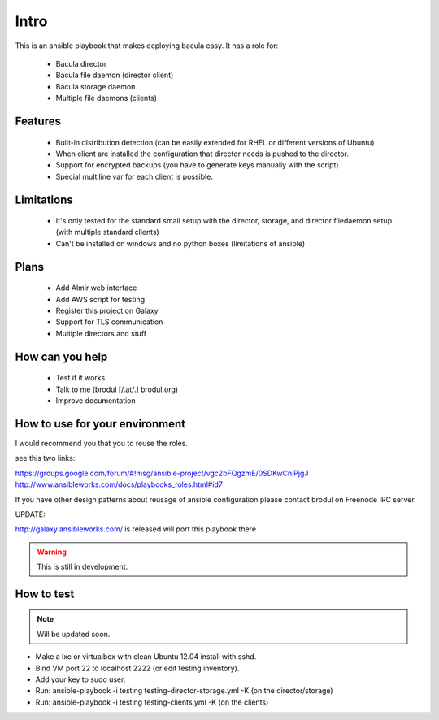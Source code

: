 Intro
+++++


This is an ansible playbook that makes deploying bacula easy. It has a role
for:

  - Bacula director
  - Bacula file daemon (director client)
  - Bacula storage daemon
  - Multiple file daemons (clients)


Features
--------

  - Built-in distribution detection (can be easily extended for RHEL or
    different versions of Ubuntu)
  - When client are installed the configuration that director needs is pushed
    to the director.
  - Support for encrypted backups (you have to generate keys manually with the
    script)
  - Special multiline var for each client is possible.


Limitations
-----------


  - It's only tested for the standard small setup with the director, storage,
    and director filedaemon setup. (with multiple standard clients)
  - Can't be installed on windows and no python boxes (limitations of ansible)
  

Plans
-----

  - Add Almir web interface
  - Add AWS script for testing
  - Register this project on Galaxy
  - Support for TLS communication
  - Multiple directors and stuff

How can you help
----------------

  - Test if it works
  - Talk to me (brodul [/.at/.] brodul.org)
  - Improve documentation

How to use for your environment
-------------------------------

I would recommend you that you to reuse the roles.

see this two links:

https://groups.google.com/forum/#!msg/ansible-project/vgc2bFQgzmE/0SDKwCniPjgJ
http://www.ansibleworks.com/docs/playbooks_roles.html#id7

If you have other design patterns about reusage of ansible configuration please
contact brodul on Freenode IRC server.

UPDATE:

http://galaxy.ansibleworks.com/ is released will port this playbook there

.. WARNING::

  This is still in development.



How to test
-----------

.. NOTE::

  Will be updated soon.

- Make a lxc or virtualbox with clean Ubuntu 12.04 install with sshd.
- Bind VM port 22 to localhost 2222 (or edit testing inventory).
- Add your key to sudo user.
- Run: ansible-playbook -i testing testing-director-storage.yml -K (on the
  director/storage)
- Run: ansible-playbook -i testing testing-clients.yml -K (on the clients)


